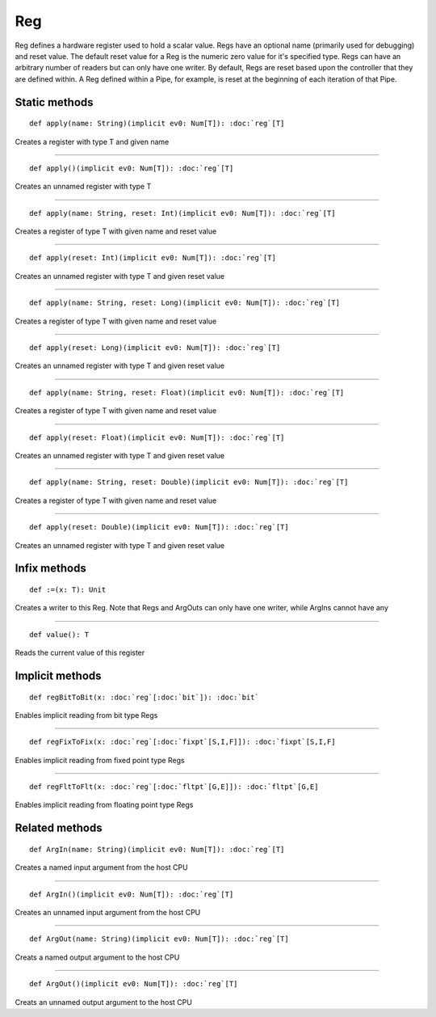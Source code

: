 
.. role:: black
.. role:: gray
.. role:: silver
.. role:: white
.. role:: maroon
.. role:: red
.. role:: fuchsia
.. role:: pink
.. role:: orange
.. role:: yellow
.. role:: lime
.. role:: green
.. role:: olive
.. role:: teal
.. role:: cyan
.. role:: aqua
.. role:: blue
.. role:: navy
.. role:: purple

.. _Reg:

Reg
===


Reg defines a hardware register used to hold a scalar value. Regs have an optional name (primarily used for debugging) and reset value.
The default reset value for a Reg is the numeric zero value for it's specified type.
Regs can have an arbitrary number of readers but can only have one writer. By default, Regs are reset based upon the controller that they
are defined within. A Reg defined within a Pipe, for example, is reset at the beginning of each iteration of that Pipe.


Static methods
--------------

.. parsed-literal::

  :maroon:`def` apply(name: String)(:maroon:`implicit` ev0: Num[T]): :doc:`reg`\[T\]

Creates a register with type T and given name


*********

.. parsed-literal::

  :maroon:`def` apply()(:maroon:`implicit` ev0: Num[T]): :doc:`reg`\[T\]

Creates an unnamed register with type T


*********

.. parsed-literal::

  :maroon:`def` apply(name: String, reset: Int)(:maroon:`implicit` ev0: Num[T]): :doc:`reg`\[T\]

Creates a register of type T with given name and reset value


*********

.. parsed-literal::

  :maroon:`def` apply(reset: Int)(:maroon:`implicit` ev0: Num[T]): :doc:`reg`\[T\]

Creates an unnamed register with type T and given reset value


*********

.. parsed-literal::

  :maroon:`def` apply(name: String, reset: Long)(:maroon:`implicit` ev0: Num[T]): :doc:`reg`\[T\]

Creates a register of type T with given name and reset value


*********

.. parsed-literal::

  :maroon:`def` apply(reset: Long)(:maroon:`implicit` ev0: Num[T]): :doc:`reg`\[T\]

Creates an unnamed register with type T and given reset value


*********

.. parsed-literal::

  :maroon:`def` apply(name: String, reset: Float)(:maroon:`implicit` ev0: Num[T]): :doc:`reg`\[T\]

Creates a register of type T with given name and reset value


*********

.. parsed-literal::

  :maroon:`def` apply(reset: Float)(:maroon:`implicit` ev0: Num[T]): :doc:`reg`\[T\]

Creates an unnamed register with type T and given reset value


*********

.. parsed-literal::

  :maroon:`def` apply(name: String, reset: Double)(:maroon:`implicit` ev0: Num[T]): :doc:`reg`\[T\]

Creates a register of type T with given name and reset value


*********

.. parsed-literal::

  :maroon:`def` apply(reset: Double)(:maroon:`implicit` ev0: Num[T]): :doc:`reg`\[T\]

Creates an unnamed register with type T and given reset value


Infix methods
-------------

.. parsed-literal::

  :maroon:`def` :=(x: T): Unit

Creates a writer to this Reg. Note that Regs and ArgOuts can only have one writer, while ArgIns cannot have any


*********

.. parsed-literal::

  :maroon:`def` value(): T

Reads the current value of this register


Implicit methods
----------------

.. parsed-literal::

  :maroon:`def` regBitToBit(x: :doc:`reg`\[:doc:`bit`\]): :doc:`bit`

Enables implicit reading from bit type Regs


*********

.. parsed-literal::

  :maroon:`def` regFixToFix(x: :doc:`reg`\[:doc:`fixpt`\[S,I,F\]\]): :doc:`fixpt`\[S,I,F\]

Enables implicit reading from fixed point type Regs


*********

.. parsed-literal::

  :maroon:`def` regFltToFlt(x: :doc:`reg`\[:doc:`fltpt`\[G,E\]\]): :doc:`fltpt`\[G,E\]

Enables implicit reading from floating point type Regs


Related methods
---------------

.. parsed-literal::

  :maroon:`def` ArgIn(name: String)(:maroon:`implicit` ev0: Num[T]): :doc:`reg`\[T\]

Creates a named input argument from the host CPU


*********

.. parsed-literal::

  :maroon:`def` ArgIn()(:maroon:`implicit` ev0: Num[T]): :doc:`reg`\[T\]

Creates an unnamed input argument from the host CPU


*********

.. parsed-literal::

  :maroon:`def` ArgOut(name: String)(:maroon:`implicit` ev0: Num[T]): :doc:`reg`\[T\]

Creats a named output argument to the host CPU


*********

.. parsed-literal::

  :maroon:`def` ArgOut()(:maroon:`implicit` ev0: Num[T]): :doc:`reg`\[T\]

Creats an unnamed output argument to the host CPU


